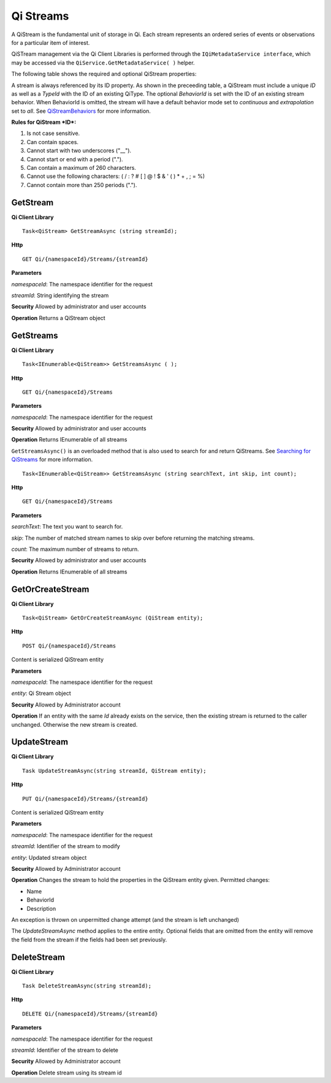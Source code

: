 Qi Streams
==========

A QiStream is the fundamental unit of storage in Qi. Each stream
represents an ordered series of events or observations for a particular
item of interest.

QiSTream management via the Qi Client Libraries is performed through the ``IQiMetadataService interface``, which may be accessed via the ``QiService.GetMetadataService( )`` helper.

The following table shows the required and optional QiStream properties:

+---------------+----------+-------------+--------------------------------------------+
| Property      | Type     | Optionality |Details                                     |
+===============+==========+=============+============================================+
| ID            | String   | Required    | An Identifier for referencing the stream.  |
+---------------+----------+-------------+--------------------------------------------+
| Name          | String   | Optional    | The name of the stream.                    |
+---------------+----------+-------------+--------------------------------------------+
| Description   | String   | Optional    | Text that describes the stream.            |
+---------------+----------+-------------+--------------------------------------------+
| TypeId        | String   | Required    | The type to be used for this stream.       |
+---------------+----------+-------------+--------------------------------------------+
| BehaviorId    | String    | Optional    | The stream behavior for this stream.       |
+---------------+----------+-------------+--------------------------------------------+
| Tag           | String    | Optional    | A collection of strings that permit        |
|               |          |             | classifying and identifying individual     |
|               |          |             | streams.                                   |
+---------------+----------+-------------+--------------------------------------------+

A stream is always referenced by its ID property. As shown in the preceeding table,
a QiStream must include a unique *ID* as well as a *TypeId* with the ID of
an existing QiType. The optional *BehaviorId* is set with the ID of an
existing stream behavior. When BehaviorId is omitted, the stream
will have a default behavior mode set to *continuous* and *extrapolation*
set to *all*. See
`QiStreamBehaviors <https://qi-docs.readthedocs.org/en/latest/QiStreamBehaviors/>`__
for more information.

**Rules for QiStream *ID*:**

1. Is not case sensitive.
2. Can contain spaces.
3. Cannot start with two underscores ("\_\_").
4. Cannot start or end with a period (".").
5. Can contain a maximum of 260 characters.
6. Cannot use the following characters: ( / : ? # [ ] @ ! $ & ' ( ) \* +
   , ; = %)
7. Cannot contain more than 250 periods (".").

GetStream
------------

**Qi Client Library**

::

    Task<QiStream> GetStreamAsync (string streamId);

**Http**

::

    GET Qi/{namespaceId}/Streams/{streamId}

**Parameters**

*namespaceId*: The namespace identifier for the request

*streamId*: String identifying the stream

**Security** Allowed by administrator and user accounts

**Operation** Returns a QiStream object

GetStreams
------------

**Qi Client Library**

::

    Task<IEnumerable<QiStream>> GetStreamsAsync ( );

**Http**

::

    GET Qi/{namespaceId}/Streams

**Parameters**

*namespaceId*: The namespace identifier for the request

**Security** Allowed by administrator and user accounts

**Operation** Returns IEnumerable of all streams

``GetStreamsAsync()`` is an overloaded method that is also used to search for and return QiStreams. See `Searching for QiStreams <https://github.com/osisoft/Qi-Docs/blob/Qi_Edits/docs/Searching.rst>`__ for more information.

::

   Task<IEnumerable<QiStream>> GetStreamsAsync (string searchText, int skip, int count);
  

**Http**

::

    GET Qi/{namespaceId}/Streams  

**Parameters**

*searchText*: The text you want to search for.

*skip*: The number of matched stream names to skip over before returning the matching streams.

*count*: The maximum number of streams to return. 

**Security** Allowed by administrator and user accounts

**Operation** Returns IEnumerable of all streams



GetOrCreateStream
------------

**Qi Client Library**

::

    Task<QiStream> GetOrCreateStreamAsync (QiStream entity);

**Http**

::

    POST Qi/{namespaceId}/Streams

Content is serialized QiStream entity

**Parameters**

*namespaceId*: The namespace identifier for the request

*entity*: Qi Stream object

**Security** Allowed by Administrator account

**Operation** If an entity with the same *Id* already exists on the service, then the
existing stream is returned to the caller unchanged. Otherwise the new
stream is created.

UpdateStream
------------

**Qi Client Library**

::

    Task UpdateStreamAsync(string streamId, QiStream entity);

**Http**

::

    PUT Qi/{namespaceId}/Streams/{streamId}

Content is serialized QiStream entity

**Parameters**

*namespaceId*: The namespace identifier for the request

*streamId*: Identifier of the stream to modify

*entity*: Updated stream object

**Security** Allowed by Administrator account

**Operation** Changes the stream to hold the properties in the QiStream
entity given. Permitted changes:

• Name

• BehaviorId

• Description

An exception is thrown on unpermitted change attempt (and the stream is
left unchanged)

The *UpdateStreamAsync* method applies to the entire entity. Optional fields
that are omitted from the entity will remove the field from the stream if the fields had
been set previously.

DeleteStream
------------

**Qi Client Library**

::

    Task DeleteStreamAsync(string streamId);

**Http**

::

    DELETE Qi/{namespaceId}/Streams/{streamId}

**Parameters**

*namespaceId*: The namespace identifier for the request

*streamId*: Identifier of the stream to delete

**Security** Allowed by Administrator account

**Operation** Delete stream using its stream id
